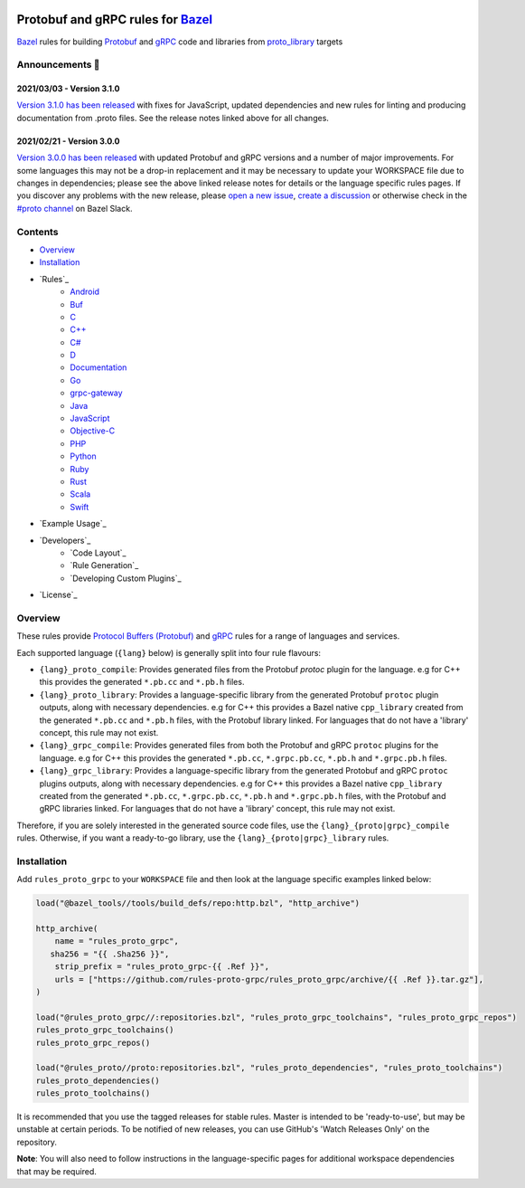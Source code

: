 .. image:: internal/resources/logo.svg
   :width: 200
   :height: 200
   :align: center
   :alt: Rules Proto gRPC logo

Protobuf and gRPC rules for `Bazel <https://bazel.build>`_
==========================================================

`Bazel <https://bazel.build>`_ rules for building `Protobuf <https://developers.google.com/protocol-buffers>`_
and `gRPC <https://grpc.io>`_ code and libraries from
`proto_library <https://docs.bazel.build/versions/master/be/protocol-buffer.html#proto_library>`_ targets

.. image:: https://img.shields.io/github/v/tag/rules-proto-grpc/rules_proto_grpc?label=release&sort=semver&color=38a3a5
   :alt: Latest Release
   :target: https://github.com/rules-proto-grpc/rules_proto_grpc/releases

.. image:: https://badge.buildkite.com/a0c88e60f21c85a8bb53a8c73175aebd64f50a0d4bacbdb038.svg?branch=master
   :alt: Buildkite Status
   :target: https://buildkite.com/bazel/rules-proto-grpc-rules-proto-grpc

.. image:: https://github.com/rules-proto-grpc/rules_proto_grpc/workflows/CI/badge.svg
   :alt: GitHub Actions Status
   :target: https://github.com/rules-proto-grpc/rules_proto_grpc/actions

.. image:: https://img.shields.io/badge/bazelbuild-%23proto-38a3a5?logo=slack
   :alt: Slack Channel
   :target: https://bazelbuild.slack.com/archives/CKU1D04RM


Announcements 📣
----------------

2021/03/03 - Version 3.1.0
**************************

`Version 3.1.0 has been released <https://github.com/rules-proto-grpc/rules_proto_grpc/releases/tag/3.1.0>`_
with fixes for JavaScript, updated dependencies and new rules for linting and producing documentation from .proto files.
See the release notes linked above for all changes.

2021/02/21 - Version 3.0.0
**************************

`Version 3.0.0 has been released <https://github.com/rules-proto-grpc/rules_proto_grpc/releases/tag/3.0.0>`_
with updated Protobuf and gRPC versions and a number of major improvements. For some languages this may not be a
drop-in replacement and it may be necessary to update your WORKSPACE file due to changes in dependencies; please see
the above linked release notes for details or the language specific rules pages. If you discover any problems with the
new release, please `open a new issue <https://github.com/rules-proto-grpc/rules_proto_grpc/issues/new>`_,
`create a discussion <https://github.com/rules-proto-grpc/rules_proto_grpc/discussions/new>`_ or otherwise check in the
`#proto channel <https://bazelbuild.slack.com/archives/CKU1D04RM>`_ on Bazel Slack.


Contents
--------

- `Overview`_
- `Installation`_
- `Rules`_
    - `Android </android>`_
    - `Buf </buf>`_
    - `C </c>`_
    - `C++ </cpp>`_
    - `C# </csharp>`_
    - `D </d>`_
    - `Documentation </doc>`_
    - `Go </go>`_
    - `grpc-gateway </grpc-gateway>`_
    - `Java </java>`_
    - `JavaScript </js>`_
    - `Objective-C </objc>`_
    - `PHP </php>`_
    - `Python </python>`_
    - `Ruby </ruby>`_
    - `Rust </rust>`_
    - `Scala </scala>`_
    - `Swift </swift>`_
- `Example Usage`_
- `Developers`_
    - `Code Layout`_
    - `Rule Generation`_
    - `Developing Custom Plugins`_
- `License`_


Overview
--------

These rules provide `Protocol Buffers (Protobuf) <https://developers.google.com/protocol-buffers>`_ and
`gRPC <https://grpc.io>`_ rules for a range of languages and services.

Each supported language (``{lang}`` below) is generally split into four rule flavours:

- ``{lang}_proto_compile``: Provides generated files from the Protobuf `protoc` plugin for the language. e.g for C++ this
  provides the generated ``*.pb.cc`` and ``*.pb.h`` files.

- ``{lang}_proto_library``: Provides a language-specific library from the generated Protobuf ``protoc`` plugin outputs,
  along with necessary dependencies. e.g for C++ this provides a Bazel native ``cpp_library`` created  from the generated
  ``*.pb.cc`` and ``*.pb.h`` files, with the Protobuf library linked. For languages that do not have a 'library' concept,
  this rule may not exist.

- ``{lang}_grpc_compile``: Provides generated files from both the Protobuf and gRPC ``protoc`` plugins for the language.
  e.g for C++ this provides the generated ``*.pb.cc``, ``*.grpc.pb.cc``, ``*.pb.h`` and ``*.grpc.pb.h`` files.

- ``{lang}_grpc_library``: Provides a language-specific library from the generated Protobuf and gRPC ``protoc`` plugins
  outputs, along with necessary dependencies. e.g for C++ this provides a Bazel native ``cpp_library`` created from the
  generated ``*.pb.cc``, ``*.grpc.pb.cc``, ``*.pb.h`` and ``*.grpc.pb.h`` files, with the Protobuf and gRPC libraries linked.
  For languages that do not have a 'library' concept, this rule may not exist.

Therefore, if you are solely interested in the generated source code files, use the ``{lang}_{proto|grpc}_compile``
rules. Otherwise, if you want a ready-to-go library, use the ``{lang}_{proto|grpc}_library`` rules.


Installation
------------

Add ``rules_proto_grpc`` to your ``WORKSPACE`` file and then look at the language specific examples linked below:

.. code-block:: starlark

   load("@bazel_tools//tools/build_defs/repo:http.bzl", "http_archive")

   http_archive(
       name = "rules_proto_grpc",
      sha256 = "{{ .Sha256 }}",
       strip_prefix = "rules_proto_grpc-{{ .Ref }}",
       urls = ["https://github.com/rules-proto-grpc/rules_proto_grpc/archive/{{ .Ref }}.tar.gz"],
   )

   load("@rules_proto_grpc//:repositories.bzl", "rules_proto_grpc_toolchains", "rules_proto_grpc_repos")
   rules_proto_grpc_toolchains()
   rules_proto_grpc_repos()

   load("@rules_proto//proto:repositories.bzl", "rules_proto_dependencies", "rules_proto_toolchains")
   rules_proto_dependencies()
   rules_proto_toolchains()

It is recommended that you use the tagged releases for stable rules. Master is intended to be 'ready-to-use', but may be
unstable at certain periods. To be notified of new releases, you can use GitHub's 'Watch Releases Only' on the
repository.

**Note**: You will also need to follow instructions in the language-specific pages for additional workspace
dependencies that may be required.
